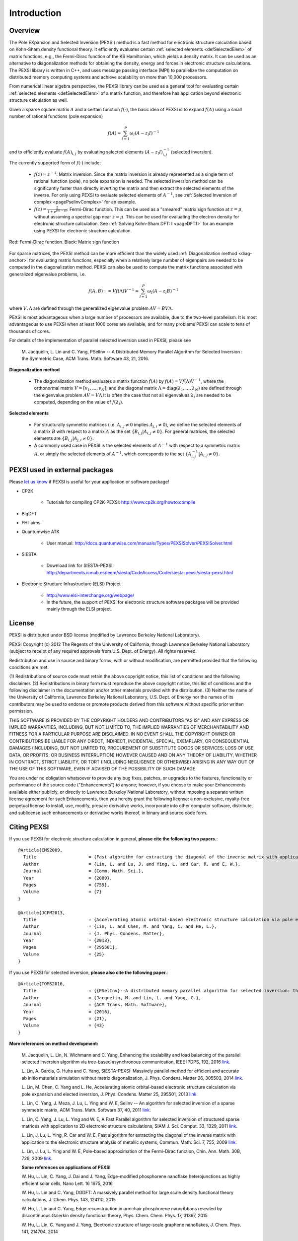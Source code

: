 Introduction
---------------

Overview
==============


The Pole EXpansion and Selected Inversion (PEXSI) method is a fast 
method for electronic structure calculation based on Kohn-Sham density
functional theory.  It efficiently evaluates certain :ref:`selected elements <defSelectedElem>` 
of matrix functions, e.g., the Fermi-Dirac function of the KS
Hamiltonian, which yields a density matrix.  It can be used as an
alternative to diagonalization methods for obtaining the density, energy
and forces in electronic structure calculations.  The PEXSI library is
written in C++, and uses message passing interface (MPI) to parallelize
the computation on distributed memory computing systems and achieve
scalability on more than 10,000 processors. 

From numerical linear algebra perspective, the PEXSI library can be
used as a general tool for evaluating certain :ref:`selected elements <defSelectedElem>`
of a matrix function, and therefore has application
beyond electronic structure calculation as well.

Given a sparse square matrix :math:`A` and a certain function
:math:`f(\cdot)`, the basic idea of PEXSI is to
expand :math:`f(A)` using a small number of rational functions (pole expansion)

.. math::
  f(A) \approx \sum_{l=1}^{P} \omega_l(A-z_l I)^{-1}

and to efficiently evaluate :math:`f(A)_{i,j}` by evaluating selected
elements :math:`(A-z_l I)^{-1}_{i,j}` (selected inversion).

The currently supported form of :math:`f(\cdot)` include:

 - :math:`f(z)=z^{-1}`: Matrix inversion.  Since the matrix inversion is
   already represented as a single term of rational function (pole), no
   pole expansion is needed.  The selected inversion method can be
   significantly faster than directly inverting the matrix and then
   extract the selected elements of the inverse.
   For only using PEXSI to evaluate selected
   elements of :math:`A^{-1}`, see :ref:`Selected Inversion of complex  
   <pagePselinvComplex>` for an example.

 - :math:`f(z)=\frac{2}{1+e^{\beta (z-\mu)}}`: Fermi-Dirac function.  This can be
   used as a "smeared" matrix sign function at :math:`z=\mu`, without
   assuming a spectral gap near :math:`z=\mu`.  This can be used for
   evaluating the electron density for electronic structure calculation.
   See :ref:`Solving Kohn-Sham DFT: I <pageDFT1>` for an example using PEXSI for electronic
   structure calculation. 

.. figure:: ./FermiDirac.png
    :align: center

    Red: Fermi-Dirac function. Black: Matrix sign function

For sparse matrices, the PEXSI method can be more efficient than the widely used
:ref:`Diagonalization method <diag-anchor>`  for evaluating matrix
functions, especially when a relatively large number of eigenpairs are
needed to be computed in the diagonalization method.  
PEXSI can also be used to compute the matrix functions associated with
generalized eigenvalue problems, i.e.

.. math::
   f(A,B):= V f(\Lambda) V^{-1} \approx \sum_{l=1}^{P} \omega_l(A-z_l B)^{-1}

where :math:`V,\Lambda` are defined through the generalized eigenvalue
problem :math:`A V = B V \Lambda`.

PEXSI is most advantageous when a large number of processors are
available, due to the two-level parallelism.  It is most advantageous to
use PEXSI when at least 1000 cores are available, and for many problems
PEXSI can scale to tens of thousands of cores. 

For details of the implementation of parallel selected inversion used in
PEXSI,  please see

    M. Jacquelin, L. Lin and C. Yang, PSelInv -- A Distributed Memory
    Parallel Algorithm for Selected Inversion : the Symmetric Case, 
    ACM Trans. Math. Software 43, 21, 2016.


.. _diag-anchor:

**Diagonalization method** 


 - The diagonalization method evaluates a matrix function :math:`f(A)` by
   :math:`f(A) = V f(\Lambda) V^{-1}`, 
   where the orthonormal matrix :math:`V=[v_1,\ldots,v_N]`, and the diagonal matrix
   :math:`\Lambda=\mathrm{diag}(\lambda_1,\ldots,\lambda_N)` are defined through the eigenvalue problem
   :math:`A V = V \Lambda`
   It is often the case that not all eigenvalues :math:`{\lambda_i}` are
   needed to be computed, depending on the value of :math:`f(\lambda_i)`.  

.. _defSelectedElem:

**Selected elements** 

 - For structurally symmetric matrices (i.e. :math:`A_{i,j}\ne 0` implies
   :math:`A_{j,i}\ne 0`), we define the selected
   elements of a matrix :math:`B` with respect to a matrix :math:`A` as the set
   :math:`\{B_{i,j}\vert A_{i,j}\ne 0\}`. For general matrices, the selected
   elements are :math:`\{B_{i,j}\vert A_{j,i}\ne 0\}`.
   
 - A commonly used case in PEXSI is the selected elements of
   :math:`A^{-1}` with respect to a symmetric matrix :math:`A`, or simply the selected elements of
   :math:`A^{-1}`, which corresponds to the set :math:`\{A^{-1}_{i,j} \vert A_{i,j}\ne 0\}`.


PEXSI used in external packages
=================================

Please `let us know <linlin@math.berkeley.edu>`_ if PEXSI is useful for
your application or software package!

- CP2K

    - Tutorials for compiling CP2K-PEXSI: http://www.cp2k.org/howto:compile

- BigDFT

- FHI-aims

- Quantumwise ATK

    - User manual: http://docs.quantumwise.com/manuals/Types/PEXSISolver/PEXSISolver.html

- SIESTA

    - Download link for SIESTA-PEXSI:
      http://departments.icmab.es/leem/siesta/CodeAccess/Code/siesta-pexsi/siesta-pexsi.html

- Electronic Structure Infrastructure (ELSI) Project

    - http://www.elsi-interchange.org/webpage/

    - In the future, the support of PEXSI for electronic structure
      software packages will be provided mainly through the ELSI
      project.



License
==============
PEXSI is distributed under BSD license (modified by Lawrence Berkeley
National Laboratory).

PEXSI Copyright (c) 2012 The Regents of the University of California,
through Lawrence Berkeley National Laboratory (subject to receipt of 
any required approvals from U.S. Dept. of Energy).  All rights reserved.

Redistribution and use in source and binary forms, with or without
modification, are permitted provided that the following conditions are met:

(1) Redistributions of source code must retain the above copyright notice, this
list of conditions and the following disclaimer.
(2) Redistributions in binary form must reproduce the above copyright notice,
this list of conditions and the following disclaimer in the documentation
and/or other materials provided with the distribution.
(3) Neither the name of the University of California, Lawrence Berkeley
National Laboratory, U.S. Dept. of Energy nor the names of its contributors may
be used to endorse or promote products derived from this software without
specific prior written permission.

THIS SOFTWARE IS PROVIDED BY THE COPYRIGHT HOLDERS AND CONTRIBUTORS "AS IS" AND
ANY EXPRESS OR IMPLIED WARRANTIES, INCLUDING, BUT NOT LIMITED TO, THE IMPLIED
WARRANTIES OF MERCHANTABILITY AND FITNESS FOR A PARTICULAR PURPOSE ARE
DISCLAIMED. IN NO EVENT SHALL THE COPYRIGHT OWNER OR CONTRIBUTORS BE LIABLE FOR
ANY DIRECT, INDIRECT, INCIDENTAL, SPECIAL, EXEMPLARY, OR CONSEQUENTIAL DAMAGES
(INCLUDING, BUT NOT LIMITED TO, PROCUREMENT OF SUBSTITUTE GOODS OR SERVICES;
LOSS OF USE, DATA, OR PROFITS; OR BUSINESS INTERRUPTION) HOWEVER CAUSED AND ON
ANY THEORY OF LIABILITY, WHETHER IN CONTRACT, STRICT LIABILITY, OR TORT
(INCLUDING NEGLIGENCE OR OTHERWISE) ARISING IN ANY WAY OUT OF THE USE OF THIS
SOFTWARE, EVEN IF ADVISED OF THE POSSIBILITY OF SUCH DAMAGE.

You are under no obligation whatsoever to provide any bug fixes, patches, or
upgrades to the features, functionality or performance of the source code
("Enhancements") to anyone; however, if you choose to make your Enhancements
available either publicly, or directly to Lawrence Berkeley National
Laboratory, without imposing a separate written license agreement for such
Enhancements, then you hereby grant the following license: a non-exclusive,
royalty-free perpetual license to install, use, modify, prepare derivative
works, incorporate into other computer software, distribute, and sublicense
such enhancements or derivative works thereof, in binary and source code form.


Citing PEXSI
==============
If you use PEXSI for electronic structure calculation in general,
**please cite the following two papers.**::
    @Article{CMS2009,
      Title                    = {Fast algorithm for extracting the diagonal of the inverse matrix with application to the electronic structure analysis of metallic systems},
      Author                   = {Lin, L. and Lu, J. and Ying, L. and Car, R. and E, W.},
      Journal                  = {Comm. Math. Sci.},
      Year                     = {2009},
      Pages                    = {755},
      Volume                   = {7}
    }
    
    @Article{JCPM2013,
      Title                    = {Accelerating atomic orbital-based electronic structure calculation via pole expansion and selected inversion},
      Author                   = {Lin, L. and Chen, M. and Yang, C. and He, L.},
      Journal                  = {J. Phys. Condens. Matter},
      Year                     = {2013},
      Pages                    = {295501},
      Volume                   = {25}
    }

If you use PEXSI for selected inversion, **please also cite the following paper.**::

    @Article{TOMS2016,
      Title                    = {{PSelInv}--A distributed memory parallel algorithm for selected inversion: the symmetric case},
      Author                   = {Jacquelin, M. and Lin, L. and Yang, C.},
      Journal                  = {ACM Trans. Math. Software},
      Year                     = {2016},
      Pages                    = {21},
      Volume                   = {43}
    }

**More references on method development:**

    M. Jacquelin, L. Lin, N. Wichmann and C. Yang,  
    Enhancing the scalability and load balancing of the parallel
    selected inversion algorithm via tree-based asynchronous
    communication, IEEE IPDPS, 192, 2016 
    `link <http://arxiv.org/abs/1504.04714>`_.
    
    L. Lin, A. Garcia, G. Huhs and C. Yang, SIESTA-PEXSI: Massively parallel
    method for efficient and accurate ab initio materials simulation without
    matrix diagonalization, J. Phys. Condens.  Matter 26, 305503, 2014 
    `link <http://dx.doi.org/10.1088/0953-8984/26/30/305503>`_.
    
    L. Lin, M. Chen, C. Yang and L. He, Accelerating atomic
    orbital-based electronic structure calculation via pole expansion
    and elected inversion, J. Phys. Condens. Matter 25, 295501, 2013 
    `link <http://dx.doi.org/10.1088/0953-8984/25/29/295501>`_.
    
    L. Lin, C. Yang, J. Meza, J. Lu, L. Ying and W. E, SelInv -- An
    algorithm for selected inversion of a sparse symmetric matrix, ACM
    Trans. Math. Software 37, 40, 2011
    `link <http://doi.acm.org/10.1145/1916461.1916464>`_.

    
    L. Lin, C. Yang, J. Lu, L. Ying and W. E, A Fast  Parallel
    algorithm for selected inversion of structured sparse matrices with
    application to 2D electronic structure
    calculations, SIAM J. Sci. Comput. 33, 1329, 2011 
    `link <http://dx.doi.org/10.1137/09077432X>`_.
    
    L. Lin, J. Lu, L. Ying, R. Car and W. E, Fast algorithm for
    extracting the diagonal of the inverse matrix with application to
    the electronic structure analysis of metallic systems, 
    Commun. Math. Sci. 7, 755, 2009
    `link <http://projecteuclid.org/euclid.cms/1256562822>`_.
    
    L. Lin, J. Lu, L. Ying and W. E, Pole-based approximation of the
    Fermi-Dirac function, Chin. Ann. Math. 30B, 729, 2009 
    `link <http://dx.doi.org/10.1007/s11401-009-0201-7>`_.
    
    **Some references on applications of PEXSI**
    
    W. Hu, L. Lin, C. Yang, J. Dai and J. Yang, Edge-modified phosphorene
    nanoflake heterojunctions as highly efficient solar cells, Nano Lett. 16
    1675, 2016 
    
    W. Hu, L. Lin and C. Yang, DGDFT: A massively parallel method for large
    scale density functional theory calculations, J. Chem. Phys. 143,
    124110, 2015
    
    W. Hu, L. Lin and C. Yang, Edge reconstruction in armchair phosphorene
    nanoribbons revealed by discontinuous Galerkin density functional
    theory, Phys. Chem. Chem. Phys. 17, 31397, 2015
    
    W. Hu, L. Lin, C. Yang and J. Yang, Electronic structure of large-scale
    graphene nanoflakes, J. Chem. Phys. 141, 214704, 2014 

Developer's documentation
=========================

This document is generated with `Sphinx <http://www.sphinx-doc.org>`_.
For more detailed API routines   in C/C++/FORTRAN see the developer's
documentation generated by doxygen.  To obtain this document, type
`doxygen` under the pexsi directory, and the document will appear in the
`developerdoc` directory.


PEXSI version history
===============================================

- v1.0 (10/22/2017)
    - Introduce PPEXSIDFTDriver2. This reduces the number of
      user-defined parameters, and improves the robustness over
      PPEXSIDFTDriver.

    - Compatible with the ELSI software package.

    - symPACK replaces SuperLU_DIST as the default solver for
      factorizing symmetric matrices.  SuperLU_DIST is still the default
      solver for factorizing unsymmetric matrices. Currently supported
      version of SuperLU_DIST is v5.1.3.

    - PT-Scotch replaces ParMETIS as the default matrix ordering
      package. ParMETIS is still supported. Currently supported version
      of PT-Scotch is v6.0

    - Support Moussa's optimization based pole expansion. 

      Moussa, J., Minimax rational approximation of the Fermi-Dirac distribution, J. Chem. Phys. 145, 164108 (2016) 

    - Pole expansion given by src/getPole.cpp generated by a utility
      file.  This allows types of pole expansions other than
      discretization of the contour integral to be implemented in the
      same fashion. 

    - Compatible with spin-polarized and k-point parallelized
      calculations.


  
- v0.10.1 (11/8/2016)
    - Bug fix:  matrix pattern for nonzero overlap matrices and missing
      option in fortran interface (contributed by Victor Yu)

- v0.10.0 (11/6/2016) 

    - Combine LoadRealSymmetricMatrix / LoadRealUnsymmetricMatrix into
      one single function LoadRealMatrix. Similar change for
      LoadComplexMatrix. The driver routines and output are updated as
      well.

    - Updated makefile (contributed by Patrick Seewald)

    - Compatible with SuperLU_DIST_v5.1.2

    - Replace the debugging with PushCallStack / PopCallStack debugging by
      Google's coredumper.

    - A number of new example driver rouintes in examples/ and fortran/ 

    - Experimental feature: Add CalculateFermiOperatorComplex function.
      The implementation corresponds to CalculateFermiOperatorReal, but
      is applicable to the case when H and S are complex Hermitian
      matrices. This feature will facilitates the future integration
      with the Electronic Structure Infrastructure (ELSI) project.

    - Experimental feature: integration with symPACK for LDLT
      factorization.

    - Bug fix: Initialization variable pstat in interface with
      SuperLU_DIST
    
    - Bug fix: Add (void*) in MPI_Allgather of sparseA.nnzLocal in
      utility_impl.hpp.

- v0.9.2 (2/29/2016) 
    - Add support for SuperLU_DIST v4.3. Starting from v0.9.2, the
      SuperLU_DIST v3.3 version is **NO LONGER SUPPORTED**.

    - Change the compile / installation to the more standard make / make
      install commands.

    - Add pole expansion C/FORTRAN interfaces that can be called
      separately.
    
    - Bug fix: remove a const attribute in CSCToCSR since it is modified
      by MPI. Add (void*) to MPI_Allgather for some compilers.
    
    - Bug fix: Mathjax is upgraded to v2.6 to support chrome rendering.

    - Add DFTDriver2 which allows only one PEXSI
      iteration per SCF iteration. This requires a careful setup of the
      inertia counting procedure.

    - In DFTDriver2, the muMinInertia and
      muMaxInertia are updated to avoid the true chemical potential to
      be at the edge of an interval.


- v0.9.0 (07/15/2015)
    - Add parallel selected inversion (PSelInv) for asymmetric matrices.
      The asymmetric matrix can be either structurally symmetric or
      fully asymmetric. 

    - Add the example routines and fortran interfaces for asymmetric
      selected inversion.

    - Simplify the interface for installation.

    - (Contributed by Patrick Seewald) Bug fix: output string for
      SharedWrite utility routine.


- v0.8.0 (05/11/2015) 
    - Improve the data communication pattern for PSelInv. The parallel scalability of PSelInv is much improved when more than 1000
      processors are used. The variation of running time among different
      instances is also reduced.

      For more details of the improvement see

      M. Jacquelin, L. Lin, N. Wichmann and C. Yang,  
      Enhancing the scalability and load balancing of the parallel
      selected inversion algorithm via tree-based asynchronous
      communication, submitted [<a
      href="http://arxiv.org/abs/1504.04714">arXiv</a>]

    - Templated implementation of a number of classes including
      SuperLUMatrix.
    - Update the structure of the include/ folder to avoid conflict when
      PEXSI is included in other software packages.
    - Update the configuration files. Remove the out-of-date profile
      options.
    - Bug fix: MPI communicator in f_driver_ksdft.f90. 

- v0.7.3 (11/27/2014)
  - Multiple patches suggested by Alberto Garcia.
    - Fix a bug in the "lateral expansion" for locating the bracket for
      the chemical potential.
    - Search for band edges of the chemical potential, which serve both
      for metals and for systems with a gap. 
    - Add a paramter (mu0 in in PPEXSIOptions) to provide the starting
      guess of chemical potential.  This can be used for the case in
      which the PEXSI solver is invoked directly, without an inertia-counting
      phase. 
    - Update the example drivers accordingly to these bug fixes.

- v0.7.2 (08/27/2014)
  - Bug fix: Two temporary variables were not initialized during the computation of the number of electrons and its derivatives. 
  - Add test matrices to the fortran/ folder as well.
  - Update the configuration files.

- v0.7.1 (07/01/2014) 
  - Bug fix: PPEXSIPlanInitialize specifics the input according to mpirank instead of outputFileIndex.
  - Bug fix: PPEXSIPlanFinalize gives floating point error due to the double deallocation of SuperLUGrid.

- v0.7.0 (05/24/2014)
  - Use PPEXSIPlan to coordinate the computation, and allows the code to be used for C/C++/FORTRAN.
  - Templated implementation and support for both real and complex arithmetic.
  - New interface routines for FORTRAN based on ISO_C_BINDING (FORTRAN 2003 and later).
  - Basic interface for KSDFT calculation, with a small number of input parameters and built-in heuristic strategies.
  - Expert interface for KSDFT calculation, providing full-control of the heuristics. 
  - Symbolic factorization can be reused for multiple calculations.
  - Enhanced error estimate for the pole expansion using energy as a guidance.


- v0.6.0 (03/11/2014) 
  - Version integrated with the SIESTA package for Kohn-Sham density functional theory (KSDFT) calculation.
  - Parallel selected inversion for complex symmetric matrices.
  - Estimate the density of state profile via inertia counting.
  - Compute the density of states and local density of states.


.. commented
  .. _pageImportantChange:
  
  Important interface changes in v0.10.0
  ========================================
  - For C users
  
    - PPEXSILoadRealSymmetricHSMatrix and PPEXSILoadRealUnsymmetricHSMatrix are combined into PPEXSILoadRealHSMatrix
  
    - PPEXSIRetrieveRealSymmetricDFTMatrix is now PPEXSIRetrieveRealDFTMatrix
  
    - For more info see c_pexsi_interface.h
  
  - For FORTRAN users
  
    - Similar to the C routines, the new routines are f_ppexsi_load_real_hs_matrix and f_ppexsi_retrieve_real_dft_matrix.
  
    - For more info see f_interface.f90
  
  - Several more "expert user" interface routines added. See c_pexsi_interface.h for more details.
  
  - NOTE: PEXSI v0.10.0 only supports SuperLU_DIST v5.1.2 or higher version. 
  
